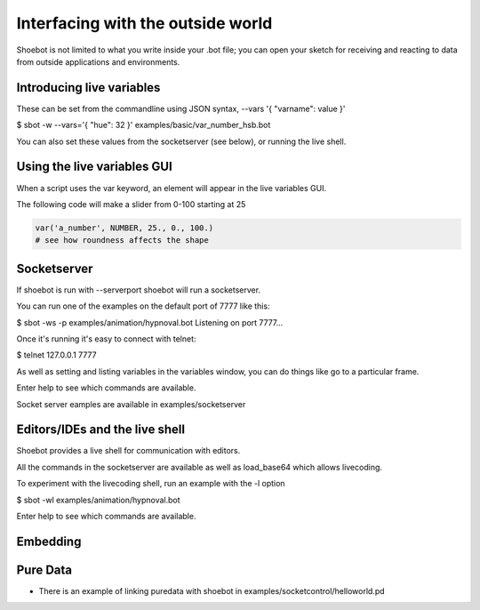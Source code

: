 Interfacing with the outside world
==================================

Shoebot is not limited to what you write inside your .bot file; you can open your sketch for receiving and reacting to data from outside applications and environments.

Introducing live variables
--------------------------

These can be set from the commandline using JSON syntax,
--vars '{ "varname": value }'

$ sbot -w --vars='{ "hue": 32 }' examples/basic/var_number_hsb.bot

You can also set these values from the socketserver (see below),
or running the live shell.


Using the live variables GUI
----------------------------

When a script uses the var keyword, an element will appear in the live variables GUI.

The following code will make a slider from 0-100 starting at 25

.. code-block:: python

        var('a_number', NUMBER, 25., 0., 100.)
        # see how roundness affects the shape

.. figure::  images/live_vars.png

Socketserver
------------

If shoebot is run with  --serverport  shoebot will run a socketserver.

You can run one of the examples on the default port of 7777 like this:

$ sbot -ws -p examples/animation/hypnoval.bot
Listening on port 7777...

Once it's running it's easy to connect with telnet:

$ telnet 127.0.0.1 7777

As well as setting and listing variables in the variables window, you can
do things like go to a particular frame.

Enter help to see which commands are available.


Socket server eamples are available in  examples/socketserver


Editors/IDEs and the live shell
-------------------------------

Shoebot provides a live shell for communication with editors.

All the commands in the socketserver are available as well as load_base64
which allows livecoding.

To experiment with the livecoding shell, run an example with the -l option

$ sbot -wl examples/animation/hypnoval.bot

Enter help to see which commands are available.


Embedding
---------



Pure Data
---------
* There is an example of linking puredata with shoebot in  examples/socketcontrol/helloworld.pd






